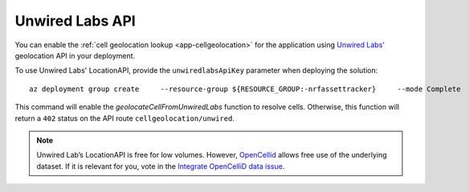 .. _azure-unwired-labs-api:

Unwired Labs API
################

You can enable the :ref:`cell geolocation lookup <app-cellgeolocation>` for the application using `Unwired Labs' <https://unwiredlabs.com/>`_ geolocation API in your deployment.

To use Unwired Labs' LocationAPI, provide the ``unwiredlabsApiKey`` parameter when deploying the solution:

.. parsed-literal::

    az deployment group create \
        --resource-group ${RESOURCE_GROUP:-nrfassettracker} \
        --mode Complete \
        --name enable-unwiredlabs \
        --template-file azuredeploy.json \
        --parameters \
            appName=${APP_NAME:-nrfassettracker} \
            location=${LOCATION:-northeurope} \
            appRegistrationClientId=$APP_REG_CLIENT_ID \
            b2cTenant=${B2C_TENANT:-nrfassettrackerusers} \
            unwiredlabsApiKey=*your API key*

This command will enable the `geolocateCellFromUnwiredLabs` function to resolve cells.
Otherwise, this function will return a ``402`` status on the API route ``cellgeolocation/unwired``.

.. note::

   Unwired Lab’s LocationAPI is free for low volumes.
   However, `OpenCellid <https://opencellid.org/#zoom=16&lat=37.77889&lon=-122.41942>`_ allows free use of the underlying dataset.
   If it is relevant for you, vote in the `Integrate OpenCelliD data issue <https://github.com/NordicSemiconductor/asset-tracker-cloud-docs/discussions/5>`_.
